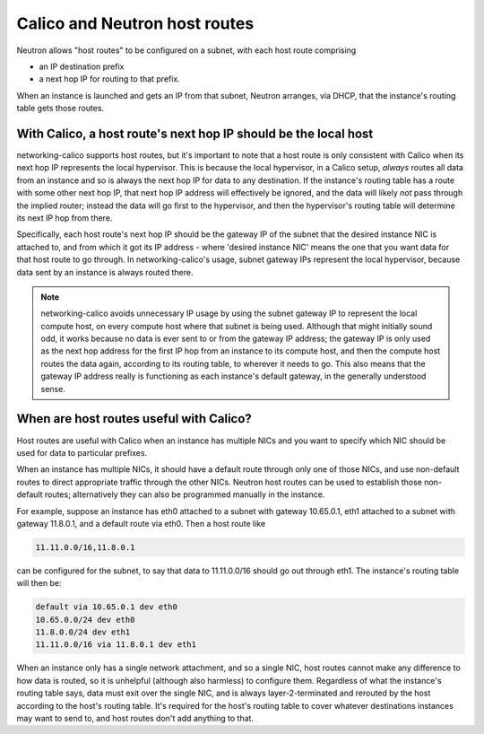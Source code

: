 
Calico and Neutron host routes
==============================

Neutron allows "host routes" to be configured on a subnet, with each host route
comprising

- an IP destination prefix
- a next hop IP for routing to that prefix.

When an instance is launched and gets an IP from that subnet, Neutron arranges,
via DHCP, that the instance's routing table gets those routes.

With Calico, a host route's next hop IP should be the local host
----------------------------------------------------------------

networking-calico supports host routes, but it's important to note that a host
route is only consistent with Calico when its next hop IP represents the local
hypervisor.  This is because the local hypervisor, in a Calico setup, *always*
routes all data from an instance and so is always the next hop IP for data to
any destination.  If the instance's routing table has a route with some other
next hop IP, that next hop IP address will effectively be ignored, and the data
will likely *not* pass through the implied router; instead the data will go
first to the hypervisor, and then the hypervisor's routing table will determine
its next IP hop from there.

Specifically, each host route's next hop IP should be the gateway IP of the
subnet that the desired instance NIC is attached to, and from which it got its
IP address - where 'desired instance NIC' means the one that you want data for
that host route to go through.  In networking-calico's usage, subnet gateway
IPs represent the local hypervisor, because data sent by an instance is always
routed there.

.. note:: networking-calico avoids unnecessary IP usage by using the subnet
          gateway IP to represent the local compute host, on every compute host
          where that subnet is being used.  Although that might initially sound
          odd, it works because no data is ever sent to or from the gateway IP
          address; the gateway IP is only used as the next hop address for the
          first IP hop from an instance to its compute host, and then the
          compute host routes the data again, according to its routing table,
          to wherever it needs to go.  This also means that the gateway IP
          address really is functioning as each instance's default gateway, in
          the generally understood sense.

When are host routes useful with Calico?
----------------------------------------

Host routes are useful with Calico when an instance has multiple NICs and you
want to specify which NIC should be used for data to particular prefixes.

When an instance has multiple NICs, it should have a default route through only
one of those NICs, and use non-default routes to direct appropriate traffic
through the other NICs.  Neutron host routes can be used to establish those
non-default routes; alternatively they can also be programmed manually in the
instance.

For example, suppose an instance has eth0 attached to a subnet with gateway
10.65.0.1, eth1 attached to a subnet with gateway 11.8.0.1, and a default route
via eth0.  Then a host route like

.. code::

    11.11.0.0/16,11.8.0.1

can be configured for the subnet, to say that data to 11.11.0.0/16 should go
out through eth1.  The instance's routing table will then be:

.. code::

    default via 10.65.0.1 dev eth0
    10.65.0.0/24 dev eth0
    11.8.0.0/24 dev eth1
    11.11.0.0/16 via 11.8.0.1 dev eth1

When an instance only has a single network attachment, and so a single NIC,
host routes cannot make any difference to how data is routed, so it is
unhelpful (although also harmless) to configure them.  Regardless of what the
instance's routing table says, data must exit over the single NIC, and is
always layer-2-terminated and rerouted by the host according to the host's
routing table.  It's required for the host's routing table to cover whatever
destinations instances may want to send to, and host routes don't add anything
to that.
